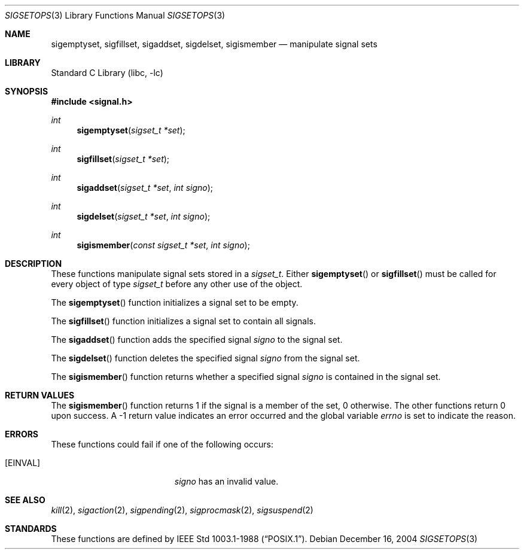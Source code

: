.\" Copyright (c) 1983, 1991, 1993
.\"	The Regents of the University of California.  All rights reserved.
.\"
.\" Redistribution and use in source and binary forms, with or without
.\" modification, are permitted provided that the following conditions
.\" are met:
.\" 1. Redistributions of source code must retain the above copyright
.\"    notice, this list of conditions and the following disclaimer.
.\" 2. Redistributions in binary form must reproduce the above copyright
.\"    notice, this list of conditions and the following disclaimer in the
.\"    documentation and/or other materials provided with the distribution.
.\" 4. Neither the name of the University nor the names of its contributors
.\"    may be used to endorse or promote products derived from this software
.\"    without specific prior written permission.
.\"
.\" THIS SOFTWARE IS PROVIDED BY THE REGENTS AND CONTRIBUTORS ``AS IS'' AND
.\" ANY EXPRESS OR IMPLIED WARRANTIES, INCLUDING, BUT NOT LIMITED TO, THE
.\" IMPLIED WARRANTIES OF MERCHANTABILITY AND FITNESS FOR A PARTICULAR PURPOSE
.\" ARE DISCLAIMED.  IN NO EVENT SHALL THE REGENTS OR CONTRIBUTORS BE LIABLE
.\" FOR ANY DIRECT, INDIRECT, INCIDENTAL, SPECIAL, EXEMPLARY, OR CONSEQUENTIAL
.\" DAMAGES (INCLUDING, BUT NOT LIMITED TO, PROCUREMENT OF SUBSTITUTE GOODS
.\" OR SERVICES; LOSS OF USE, DATA, OR PROFITS; OR BUSINESS INTERRUPTION)
.\" HOWEVER CAUSED AND ON ANY THEORY OF LIABILITY, WHETHER IN CONTRACT, STRICT
.\" LIABILITY, OR TORT (INCLUDING NEGLIGENCE OR OTHERWISE) ARISING IN ANY WAY
.\" OUT OF THE USE OF THIS SOFTWARE, EVEN IF ADVISED OF THE POSSIBILITY OF
.\" SUCH DAMAGE.
.\"
.\"     @(#)sigsetops.3	8.1 (Berkeley) 6/4/93
.\" $FreeBSD: src/lib/libc/gen/sigsetops.3,v 1.10.8.1 2009/04/15 03:14:26 kensmith Exp $
.\"
.Dd December 16, 2004
.Dt SIGSETOPS 3
.Os
.Sh NAME
.Nm sigemptyset ,
.Nm sigfillset ,
.Nm sigaddset ,
.Nm sigdelset ,
.Nm sigismember
.Nd manipulate signal sets
.Sh LIBRARY
.Lb libc
.Sh SYNOPSIS
.In signal.h
.Ft int
.Fn sigemptyset "sigset_t *set"
.Ft int
.Fn sigfillset "sigset_t *set"
.Ft int
.Fn sigaddset "sigset_t *set" "int signo"
.Ft int
.Fn sigdelset "sigset_t *set" "int signo"
.Ft int
.Fn sigismember "const sigset_t *set" "int signo"
.Sh DESCRIPTION
These functions manipulate signal sets stored in a
.Fa sigset_t .
Either
.Fn sigemptyset
or
.Fn sigfillset
must be called for every object of type
.Fa sigset_t
before any other use of the object.
.Pp
The
.Fn sigemptyset
function initializes a signal set to be empty.
.Pp
The
.Fn sigfillset
function initializes a signal set to contain all signals.
.Pp
The
.Fn sigaddset
function adds the specified signal
.Fa signo
to the signal set.
.Pp
The
.Fn sigdelset
function deletes the specified signal
.Fa signo
from the signal set.
.Pp
The
.Fn sigismember
function returns whether a specified signal
.Fa signo
is contained in the signal set.
.Sh RETURN VALUES
The
.Fn sigismember
function returns 1
if the signal is a member of the set,
0 otherwise.
The other functions return 0 upon success.
A \-1 return value
indicates an error occurred and the global variable
.Va errno
is set to indicate the reason.
.Sh ERRORS
These functions could fail if one of the following occurs:
.Bl -tag -width Er
.It Bq Er EINVAL
.Fa signo
has an invalid value.
.El
.Sh SEE ALSO
.Xr kill 2 ,
.Xr sigaction 2 ,
.Xr sigpending 2 ,
.Xr sigprocmask 2 ,
.Xr sigsuspend 2
.Sh STANDARDS
These functions are defined by
.St -p1003.1-88 .
